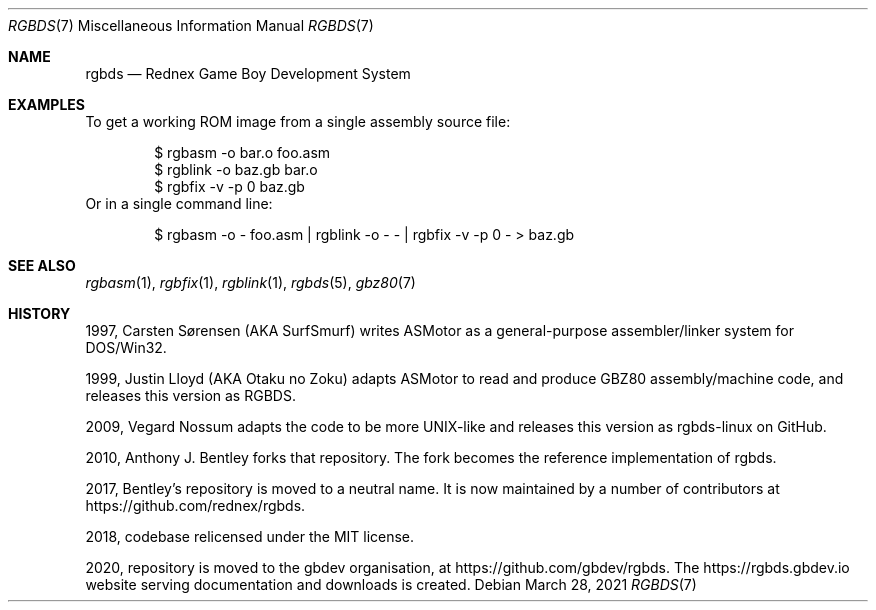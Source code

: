 .\" SPDX-License-Identifier: MIT
.\"
.Dd March 28, 2021
.Dt RGBDS 7
.Os
.Sh NAME
.Nm rgbds
.Nd Rednex Game Boy Development System
.Sh EXAMPLES
To get a working ROM image from a single assembly source file:
.Bd -literal -offset indent
$ rgbasm \-o bar.o foo.asm
$ rgblink \-o baz.gb bar.o
$ rgbfix \-v \-p 0 baz.gb
.Ed
Or in a single command line:
.Bd -literal -offset indent
$ rgbasm \-o - foo.asm | rgblink \-o - - | rgbfix \-v \-p 0 - > baz.gb
.Ed
.Sh SEE ALSO
.Xr rgbasm 1 ,
.Xr rgbfix 1 ,
.Xr rgblink 1 ,
.Xr rgbds 5 ,
.Xr gbz80 7
.Sh HISTORY
.Bl -item
.It
1997, Carsten S\(/orensen (AKA SurfSmurf) writes ASMotor as a general-purpose
assembler/linker system for DOS/Win32.
.It
1999, Justin Lloyd (AKA Otaku no Zoku) adapts ASMotor to read and produce GBZ80
assembly/machine code, and releases this version as RGBDS.
.It
2009, Vegard Nossum adapts the code to be more UNIX-like and releases this
version as rgbds-linux on GitHub.
.It
2010, Anthony J. Bentley forks that repository.
The fork becomes the reference implementation of rgbds.
.It
2017, Bentley's repository is moved to a neutral name.
It is now maintained by a number of contributors at
.Lk https://github.com/rednex/rgbds .
.It
2018, codebase relicensed under the MIT license.
.It
2020, repository is moved to the gbdev organisation, at
.Lk https://github.com/gbdev/rgbds .
The
.Lk https://rgbds.gbdev.io
website serving documentation and downloads is created.
.El
